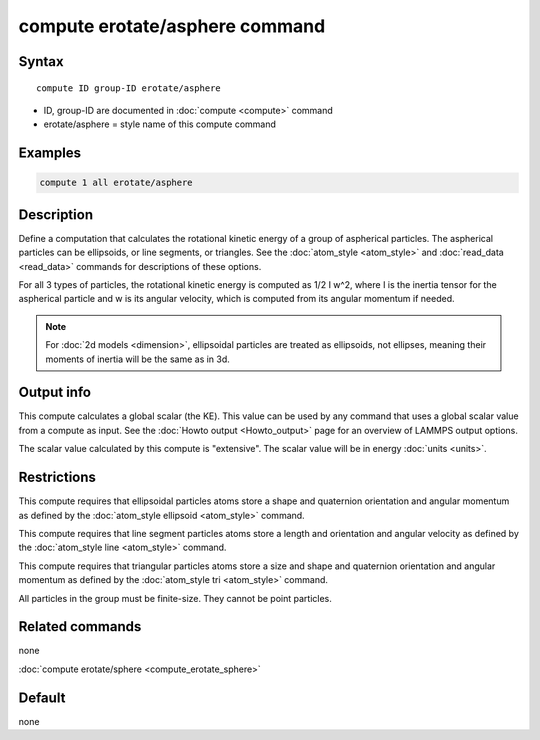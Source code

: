 .. index:: compute erotate/asphere

compute erotate/asphere command
===============================

Syntax
""""""

.. parsed-literal::

   compute ID group-ID erotate/asphere

* ID, group-ID are documented in :doc:`compute <compute>` command
* erotate/asphere = style name of this compute command

Examples
""""""""

.. code-block:: LAMMPS

   compute 1 all erotate/asphere

Description
"""""""""""

Define a computation that calculates the rotational kinetic energy of
a group of aspherical particles.  The aspherical particles can be
ellipsoids, or line segments, or triangles.  See the
:doc:`atom_style <atom_style>` and :doc:`read_data <read_data>` commands
for descriptions of these options.

For all 3 types of particles, the rotational kinetic energy is
computed as 1/2 I w\^2, where I is the inertia tensor for the
aspherical particle and w is its angular velocity, which is computed
from its angular momentum if needed.

.. note::

   For :doc:`2d models <dimension>`, ellipsoidal particles are
   treated as ellipsoids, not ellipses, meaning their moments of inertia
   will be the same as in 3d.

Output info
"""""""""""

This compute calculates a global scalar (the KE).  This value can be
used by any command that uses a global scalar value from a compute as
input.  See the :doc:`Howto output <Howto_output>` page for an
overview of LAMMPS output options.

The scalar value calculated by this compute is "extensive".  The
scalar value will be in energy :doc:`units <units>`.

Restrictions
""""""""""""

This compute requires that ellipsoidal particles atoms store a shape
and quaternion orientation and angular momentum as defined by the
:doc:`atom_style ellipsoid <atom_style>` command.

This compute requires that line segment particles atoms store a length
and orientation and angular velocity as defined by the :doc:`atom_style line <atom_style>` command.

This compute requires that triangular particles atoms store a size and
shape and quaternion orientation and angular momentum as defined by
the :doc:`atom_style tri <atom_style>` command.

All particles in the group must be finite-size.  They cannot be point
particles.

Related commands
""""""""""""""""

none


:doc:`compute erotate/sphere <compute_erotate_sphere>`

Default
"""""""

none
